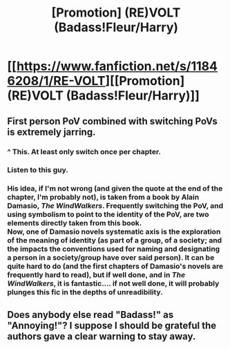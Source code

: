 #+TITLE: [Promotion] (RE)VOLT (Badass!Fleur/Harry)

* [[https://www.fanfiction.net/s/11846208/1/RE-VOLT][[Promotion] (RE)VOLT (Badass!Fleur/Harry)]]
:PROPERTIES:
:Author: Elessargreystone
:Score: 2
:DateUnix: 1458251417.0
:DateShort: 2016-Mar-18
:FlairText: Promotion
:END:

** First person PoV combined with switching PoVs is extremely jarring.
:PROPERTIES:
:Author: Lord_Anarchy
:Score: 4
:DateUnix: 1458272262.0
:DateShort: 2016-Mar-18
:END:

*** ^ This. At least only switch once per chapter.
:PROPERTIES:
:Score: 1
:DateUnix: 1458273738.0
:DateShort: 2016-Mar-18
:END:


*** Listen to this guy.
:PROPERTIES:
:Author: UndeadBBQ
:Score: 1
:DateUnix: 1458293175.0
:DateShort: 2016-Mar-18
:END:


*** His idea, if I'm not wrong (and given the quote at the end of the chapter, I'm probably not), is taken from a book by Alain Damasio, /The WindWalkers/. Frequently switching the PoV, and using symbolism to point to the identity of the PoV, are two elements directly taken from this book.\\
Now, one of Damasio novels systematic axis is the exploration of the meaning of identity (as part of a group, of a society; and the impacts the conventions used for naming and designating a person in a society/group have over said person). It can be quite hard to do (and the first chapters of Damasio's novels are frequently hard to read), but if well done, and in /The WindWalkers/, it is fantastic.... if not well done, it will probably plunges this fic in the depths of unreadibility.
:PROPERTIES:
:Author: graendallstud
:Score: 1
:DateUnix: 1458332128.0
:DateShort: 2016-Mar-18
:END:


** Does anybody else read "Badass!" as "Annoying!"? I suppose I should be grateful the authors gave a clear warning to stay away.
:PROPERTIES:
:Score: 1
:DateUnix: 1458348731.0
:DateShort: 2016-Mar-19
:END:
